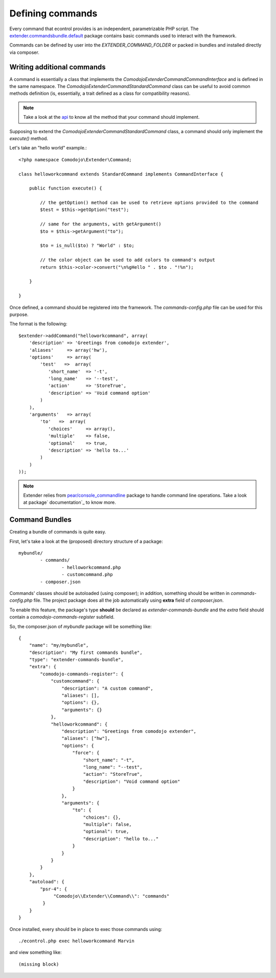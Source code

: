 Defining commands
=================

.. _extender.project: https://github.com/comodojo/extender.project
.. _extender.commandsbundle.default: https://github.com/comodojo/extender.commandsbundle.default
.. _api: https://api.comodojo.org/extender/
.. _pear/console_commandline: https://github.com/pear/Console_CommandLine
.. _package documentation: http://pear.php.net/package/Console_CommandLine/docs

Every command that econtrol provides is an independent, parametrizable PHP script. The `extender.commandsbundle.default`_ package contains basic commands used to interact with the framework.

Commands can be defined by user into the `EXTENDER_COMMAND_FOLDER` or packed in bundles and installed directly via composer.

Writing additional commands
***************************

A command is essentially a class that implements the `\Comodojo\Extender\CommandCommandInterface` and is defined in the same namespace. The `Comodojo\Extender\Command\StandardCommand` class can be useful to avoid common methods definition (is, essentially, a trait defined as a class for compatibility reasons).

.. note:: Take a look at the `api`_ to know all the method that your command should implement.

Supposing to extend the `Comodojo\Extender\Command\StandardCommand` class, a command should only implement the `execute()` method.

Let's take an "hello world" example.::

	<?php namespace Comodojo\Extender\Command;

	class helloworkcommand extends StandardCommand implements CommandInterface {

	    public function execute() {

	    	// the getOption() method can be used to retrieve options provided to the command
	        $test = $this->getOption("test");

	        // same for the arguments, with getArgument()
	        $to = $this->getArgument("to");

	        $to = is_null($to) ? "World" : $to;

	        // the color object can be used to add colors to command's output
	        return $this->color->convert("\n%gHello " . $to . "!%n");

	    }

	}

Once defined, a command should be registered into the framework. The *commands-config.php* file can be used for this purpose.

The format is the following::

	$extender->addCommand("helloworkcommand", array(
	    'description' => 'Greetings from comodojo extender',
	    'aliases'     => array('hw'),
	    'options'     => array(
	        'test'   =>  array(
	           'short_name'  => '-t',
	           'long_name'   => '--test',
	           'action'      => 'StoreTrue',
	           'description' => 'Void command option'
	        )
	    ),
	    'arguments'   => array(
	        'to'   =>  array(
	           'choices'     => array(),
	           'multiple'    => false,
	           'optional'    => true,
	           'description' => 'hello to...'
	        )
	    )
	));

.. note:: Extender relies from `pear/console_commandline`_ package to handle command line operations. Take a look at package` documentation`_ to know more.

Command Bundles
***************

Creating a bundle of commands is quite easy.

First, let's take a look at the (proposed) directory structure of a package::

	mybundle/
		- commands/
			- helloworkcommand.php
			- customcommand.php
		- composer.json

Commands' classes should be autoloaded (using composer); in addition, something should be written in *commands-config.php* file. The project package does all the job automatically using **extra** field of *composer.json*.

To enable this feature, the package's type **should** be declared as *extender-commands-bundle* and the *extra* field should contain a *comodojo-commands-register* subfield.

So, the composer.json of *mybundle* package will be something like::

	{
	    "name": "my/mybundle",
	    "description": "My first commands bundle",
	    "type": "extender-commands-bundle",
	    "extra": {
	        "comodojo-commands-register": {
	            "customcommand": {
	                "description": "A custom command",
	                "aliases": [],
	                "options": {},
	                "arguments": {}
	            },
	            "helloworkcommand": {
	                "description": "Greetings from comodojo extender",
	                "aliases": ["hw"],
	                "options": {
	                    "force": {
	                        "short_name": "-t",
	                        "long_name": "--test",
	                        "action": "StoreTrue",
	                        "description": "Void command option"
	                    }
	                },
	                "arguments": {
	                    "to": {
	                        "choices": {},
	                        "multiple": false,
	                        "optional": true,
	                        "description": "hello to..."
	                    }
	                }
	            }
	        }
	    },
	    "autoload": {
	        "psr-4": {
	             "Comodojo\\Extender\\Command\\": "commands"
	         }
	    }
	}

Once installed, every should be in place to exec those commands using::

	./econtrol.php exec helloworkcommand Marvin

and view something like::

	(missing block)